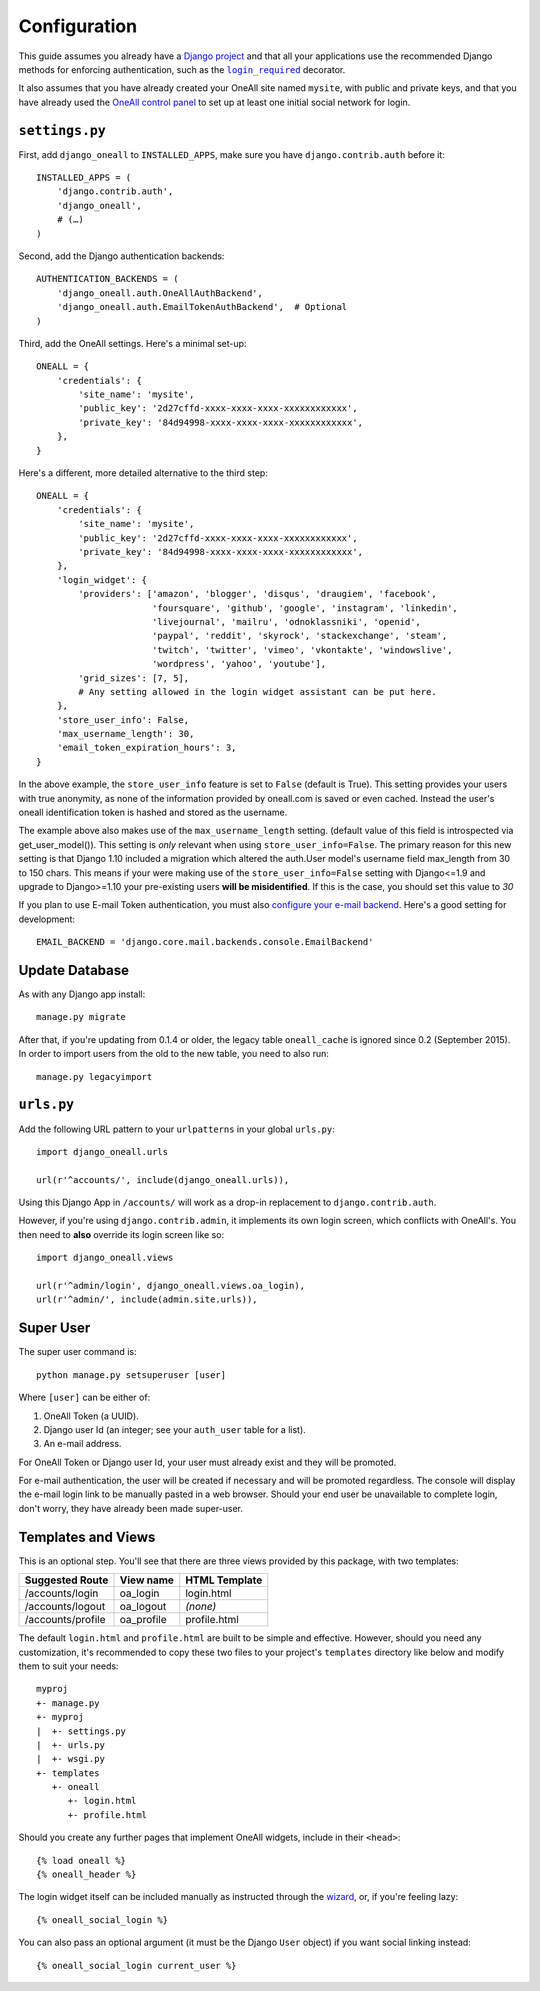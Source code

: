 .. coding: utf-8

Configuration
`````````````

This guide assumes you already have a `Django project`_ and that all your applications use the recommended Django
methods for enforcing authentication, such as the |lr|_ decorator.

It also assumes that you have already created your OneAll site named ``mysite``, with public and private keys, and that
you have already used the `OneAll control panel`_ to set up at least one initial social network for login.

``settings.py``
^^^^^^^^^^^^^^^

First, add ``django_oneall`` to ``INSTALLED_APPS``, make sure you have ``django.contrib.auth`` before it::

    INSTALLED_APPS = (
        'django.contrib.auth',
        'django_oneall',
        # (…)
    )

Second, add the Django authentication backends::

    AUTHENTICATION_BACKENDS = (
        'django_oneall.auth.OneAllAuthBackend',
        'django_oneall.auth.EmailTokenAuthBackend',  # Optional
    )

Third, add the OneAll settings. Here's a minimal set-up::

    ONEALL = {
        'credentials': {
            'site_name': 'mysite',
            'public_key': '2d27cffd-xxxx-xxxx-xxxx-xxxxxxxxxxxx',
            'private_key': '84d94998-xxxx-xxxx-xxxx-xxxxxxxxxxxx',
        },
    }

Here's a different, more detailed alternative to the third step::

    ONEALL = {
        'credentials': {
            'site_name': 'mysite',
            'public_key': '2d27cffd-xxxx-xxxx-xxxx-xxxxxxxxxxxx',
            'private_key': '84d94998-xxxx-xxxx-xxxx-xxxxxxxxxxxx',
        },
        'login_widget': {
            'providers': ['amazon', 'blogger', 'disqus', 'draugiem', 'facebook',
                          'foursquare', 'github', 'google', 'instagram', 'linkedin',
                          'livejournal', 'mailru', 'odnoklassniki', 'openid',
                          'paypal', 'reddit', 'skyrock', 'stackexchange', 'steam',
                          'twitch', 'twitter', 'vimeo', 'vkontakte', 'windowslive',
                          'wordpress', 'yahoo', 'youtube'],
            'grid_sizes': [7, 5],
            # Any setting allowed in the login widget assistant can be put here.
        },
        'store_user_info': False,
        'max_username_length': 30,
        'email_token_expiration_hours': 3,
    }

In the above example, the ``store_user_info`` feature is set to ``False`` (default is True).  This
setting provides your users with true anonymity, as none of the information provided by
oneall.com is saved or even cached.  Instead the user's oneall identification token is hashed
and stored as the username.

The example above also makes use of the ``max_username_length`` setting.  (default value of this field
is introspected via get_user_model()). This setting is *only* relevant when using ``store_user_info=False``.
The primary reason for this new setting is that Django 1.10 included a migration which altered the
auth.User model's username field max_length from 30 to 150 chars.  This means if your were making
use of the ``store_user_info=False`` setting with Django<=1.9 and upgrade to Django>=1.10 your pre-existing
users **will be misidentified**. If this is the case, you should set this value to `30`


If you plan to use E-mail Token authentication, you must also `configure your e-mail backend`_.
Here's a good setting for development::

    EMAIL_BACKEND = 'django.core.mail.backends.console.EmailBackend'

Update Database
^^^^^^^^^^^^^^^

As with any Django app install::

    manage.py migrate

After that, if you're updating from 0.1.4 or older, the legacy table ``oneall_cache`` is ignored since 0.2
(September 2015). In order to import users from the old to the new table, you need to also run::

    manage.py legacyimport

``urls.py``
^^^^^^^^^^^
Add the following URL pattern to your ``urlpatterns`` in your global ``urls.py``::

    import django_oneall.urls

    url(r'^accounts/', include(django_oneall.urls)),

Using this Django App in ``/accounts/`` will work as a drop-in replacement to ``django.contrib.auth``.

However, if you're using ``django.contrib.admin``, it implements its own login screen, which conflicts with OneAll's.
You then need to **also** override its login screen like so::

    import django_oneall.views

    url(r'^admin/login', django_oneall.views.oa_login),
    url(r'^admin/', include(admin.site.urls)),

Super User
^^^^^^^^^^

The super user command is::

    python manage.py setsuperuser [user]

Where ``[user]`` can be either of:

#. OneAll Token (a UUID).
#. Django user Id (an integer; see your ``auth_user`` table for a list).
#. An e-mail address.

For OneAll Token or Django user Id, your user must already exist and they will be promoted.

For e-mail authentication, the user will be created if necessary and will be promoted regardless.
The console will display the e-mail login link to be manually pasted in a web browser.
Should your end user be unavailable to complete login, don't worry, they have already been made super-user.

Templates and Views
^^^^^^^^^^^^^^^^^^^

This is an optional step. You'll see that there are three views provided by this package, with two templates:

================= ========== =============
Suggested Route   View name  HTML Template
================= ========== =============
/accounts/login   oa_login   login.html
/accounts/logout  oa_logout  *(none)*
/accounts/profile oa_profile profile.html
================= ========== =============

The default ``login.html`` and ``profile.html`` are built to be simple and effective.
However, should you need any customization, it's recommended to copy these two files to your project's
``templates`` directory like below and modify them to suit your needs::

    myproj
    +- manage.py
    +- myproj
    |  +- settings.py
    |  +- urls.py
    |  +- wsgi.py
    +- templates
       +- oneall
          +- login.html
          +- profile.html

Should you create any further pages that implement OneAll widgets, include in their ``<head>``::

    {% load oneall %}
    {% oneall_header %}

The login widget itself can be included manually as instructed through the wizard_, or, if you're feeling lazy::

    {% oneall_social_login %}

You can also pass an optional argument (it must be the Django ``User`` object) if you want social linking instead::

    {% oneall_social_login current_user %}

.. _Django project: https://docs.djangoproject.com/en/1.8/intro/tutorial01/
.. |lr| replace:: ``login_required``
.. _lr: https://docs.djangoproject.com/en/1.8/topics/auth/default/#django.contrib.auth.decorators.login_required
.. _OneAll control panel: https://app.oneall.com/applications/
.. _configure your e-mail backend: https://docs.djangoproject.com/en/1.8/ref/settings/#email-backend
.. _wizard: https://app.oneall.com/applications/application/implementation/wizard/social-login/
